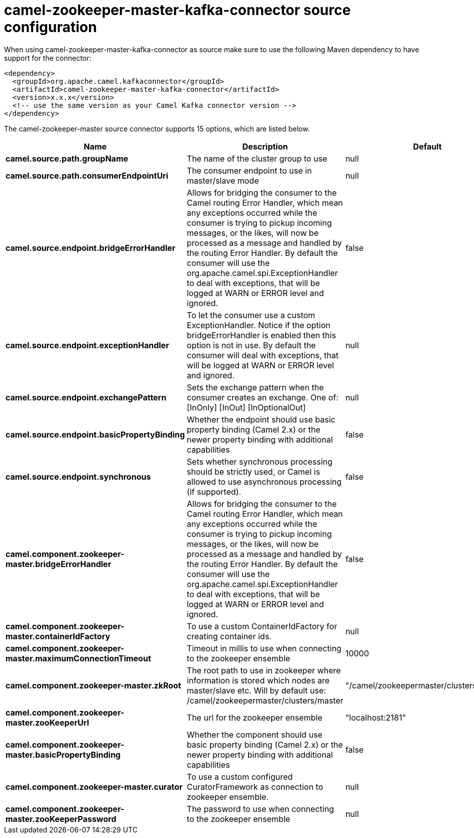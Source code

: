 // kafka-connector options: START
[[camel-zookeeper-master-kafka-connector-source]]
= camel-zookeeper-master-kafka-connector source configuration

When using camel-zookeeper-master-kafka-connector as source make sure to use the following Maven dependency to have support for the connector:

[source,xml]
----
<dependency>
  <groupId>org.apache.camel.kafkaconnector</groupId>
  <artifactId>camel-zookeeper-master-kafka-connector</artifactId>
  <version>x.x.x</version>
  <!-- use the same version as your Camel Kafka connector version -->
</dependency>
----


The camel-zookeeper-master source connector supports 15 options, which are listed below.



[width="100%",cols="2,5,^1,2",options="header"]
|===
| Name | Description | Default | Priority
| *camel.source.path.groupName* | The name of the cluster group to use | null | ConfigDef.Importance.HIGH
| *camel.source.path.consumerEndpointUri* | The consumer endpoint to use in master/slave mode | null | ConfigDef.Importance.HIGH
| *camel.source.endpoint.bridgeErrorHandler* | Allows for bridging the consumer to the Camel routing Error Handler, which mean any exceptions occurred while the consumer is trying to pickup incoming messages, or the likes, will now be processed as a message and handled by the routing Error Handler. By default the consumer will use the org.apache.camel.spi.ExceptionHandler to deal with exceptions, that will be logged at WARN or ERROR level and ignored. | false | ConfigDef.Importance.MEDIUM
| *camel.source.endpoint.exceptionHandler* | To let the consumer use a custom ExceptionHandler. Notice if the option bridgeErrorHandler is enabled then this option is not in use. By default the consumer will deal with exceptions, that will be logged at WARN or ERROR level and ignored. | null | ConfigDef.Importance.MEDIUM
| *camel.source.endpoint.exchangePattern* | Sets the exchange pattern when the consumer creates an exchange. One of: [InOnly] [InOut] [InOptionalOut] | null | ConfigDef.Importance.MEDIUM
| *camel.source.endpoint.basicPropertyBinding* | Whether the endpoint should use basic property binding (Camel 2.x) or the newer property binding with additional capabilities | false | ConfigDef.Importance.MEDIUM
| *camel.source.endpoint.synchronous* | Sets whether synchronous processing should be strictly used, or Camel is allowed to use asynchronous processing (if supported). | false | ConfigDef.Importance.MEDIUM
| *camel.component.zookeeper-master.bridgeErrorHandler* | Allows for bridging the consumer to the Camel routing Error Handler, which mean any exceptions occurred while the consumer is trying to pickup incoming messages, or the likes, will now be processed as a message and handled by the routing Error Handler. By default the consumer will use the org.apache.camel.spi.ExceptionHandler to deal with exceptions, that will be logged at WARN or ERROR level and ignored. | false | ConfigDef.Importance.MEDIUM
| *camel.component.zookeeper-master.containerIdFactory* | To use a custom ContainerIdFactory for creating container ids. | null | ConfigDef.Importance.MEDIUM
| *camel.component.zookeeper-master.maximumConnectionTimeout* | Timeout in millis to use when connecting to the zookeeper ensemble | 10000 | ConfigDef.Importance.MEDIUM
| *camel.component.zookeeper-master.zkRoot* | The root path to use in zookeeper where information is stored which nodes are master/slave etc. Will by default use: /camel/zookeepermaster/clusters/master | "/camel/zookeepermaster/clusters/master" | ConfigDef.Importance.MEDIUM
| *camel.component.zookeeper-master.zooKeeperUrl* | The url for the zookeeper ensemble | "localhost:2181" | ConfigDef.Importance.MEDIUM
| *camel.component.zookeeper-master.basicPropertyBinding* | Whether the component should use basic property binding (Camel 2.x) or the newer property binding with additional capabilities | false | ConfigDef.Importance.MEDIUM
| *camel.component.zookeeper-master.curator* | To use a custom configured CuratorFramework as connection to zookeeper ensemble. | null | ConfigDef.Importance.MEDIUM
| *camel.component.zookeeper-master.zooKeeperPassword* | The password to use when connecting to the zookeeper ensemble | null | ConfigDef.Importance.MEDIUM
|===
// kafka-connector options: END
